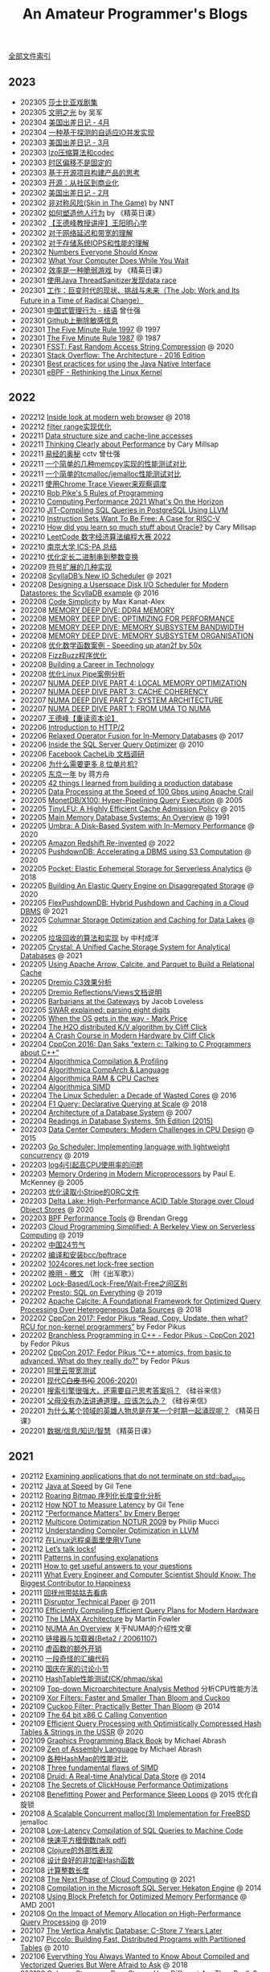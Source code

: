 #+title: An Amateur Programmer's Blogs
#+keywords: 海南省临高县电信局临时工

[[file:index.org][全部文件索引]]

** 2023
- 202305 [[file:tales-from-shakespeare.org][莎士比亚戏剧集]]
- 202305 [[file:enlightment-of-civilization.org][文明之光]] by 吴军
- 202304 [[file:usa-trip-2023-apr.org][美国出差日记 - 4月]]
- 202304 [[file:an-adaptive-io-tasks-implementation-based-on-speculation.org][一种基于探测的自适应IO并发实现]]
- 202303 [[file:usa-trip-2023-mar.org][美国出差日记 - 3月]]
- 202303 [[file:lzo-algorithm-and-codec.org][lzo压缩算法和codec]]
- 202303 [[file:timezone-offset-is-not-fixed.org][时区偏移不是固定的]]
- 202303 [[file:some-thoughts-on-open-source-product-market.org][基于开源项目构建产品的思考]]
- 202303 [[file:open-source-from-community-to-commercialization.org][开源：从社区到商业化]]
- 202302 [[file:usa-trip-2023-feb.org][美国出差日记 - 2月]]
- 202302 [[file:skin-in-the-game-book.org][非对称风险(Skin in The Game)]] by NNT
- 202302 [[file:how-to-build-behaviour.org][如何塑造他人行为]] by 《精英日课》
- 202302 [[file:wangdefeng-lecture-on-wangyangming-philosophy-of-mind.org][【王德峰教授讲座】王阳明心学]]
- 202302 [[file:about-network-latency-and-bandwidth.org][对于网络延迟和带宽的理解]]
- 202302 [[file:about-storage-system-iops-and-performance.org][对于存储系统IOPS和性能的理解]]
- 202302 [[file:numbers-everyone-should-know.org][Numbers Everyone Should Know]]
- 202302 [[file:what-your-computer-does-while-you-wait.org][What Your Computer Does While You Wait]]
- 202302 [[file:efficiency-is-a-fragile-game.org][效率是一种脆弱游戏]] by 《精英日课》
- 202301 [[file:use-java-thread-sanizitier-to-spot-data-race.org][使用Java ThreadSanitizer发现data race]]
- 202301 [[file:the-job-work-and-its-future-in-a-time-of-radical-change.org][工作：巨变时代的现状、挑战与未来（The Job: Work and Its Future in a Time of Radical Change）]]
- 202301 [[file:management-behaviour-in-chinese-way.org][中国式管理行为 - 结语]] 曾仕强
- 202301 [[file:prune-sensitive-data-from-github.org][Github上删除敏感信息]]
- 202301 [[file:the-five-minute-rule-1997.org][The Five Minute Rule 1997]] @ 1997
- 202301 [[file:the-five-minute-rule-1987.org][The Five Minute Rule 1987]] @ 1987
- 202301 [[file:fsst-fast-random-access-string-compression.org][FSST: Fast Random Access String Compression]] @ 2020
- 202301 [[file:stack-overflow-the-architecture-2016-edition.org][Stack Overflow: The Architecture - 2016 Edition]]
- 202301 [[file:best-practices-for-using-the-jni.org][Best practices for using the Java Native Interface]]
- 202301 [[file:ebpf-rethinking-the-linux-kernel.org][eBPF - Rethinking the Linux Kernel]]

** 2022
- 202212 [[file:inside-look-at-modern-web-browser.org][Inside look at modern web browser]] @ 2018
- 202212 [[file:filter-range-optimization.org][filter range实现优化]]
- 202211 [[file:data-structure-size-and-cache-line-accesses.org][Data structure size and cache-line accesses]]
- 202211 [[file:thinking-clearly-about-performance.org][Thinking Clearly about Performance]] by Cary Millsap
- 202211 [[file:wisdom-in-yijing.org][易经的奥秘]] cctv 曾仕强
- 202211 [[file:simple-memcpy-perf-comparison.org][一个简单的几种memcpy实现的性能测试对比]]
- 202211 [[file:simple-benchmark-on-jemalloc-and-tcmalloc.org][一个简单的tcmalloc/jemalloc性能测试对比]]
- 202211 [[file:use-chrome-trace-viewe-to-observe-schedule.org][使用Chrome Trace Viewer来观察调度]]
- 202210 [[file:rob-pike-5-rules-of-programming.org][Rob Pike's 5 Rules of Programming]]
- 202210 [[file:computing-performance-2021-whats-on-the-horizon.org][Computing Performance 2021 What's On the Horizon]]
- 202210 [[file:jit-compiling-sql-queries-in-pgsql-using-llvm.org][JIT-Compiling SQL Queries in PostgreSQL Using LLVM]]
- 202210 [[file:instruction-set-wants-to-be-free-riscv-case.org][Instruction Sets Want To Be Free: A Case for RISC-V]]
- 202210 [[file:how-did-you-learn-so-much-stuff.org][How did you learn so much stuff about Oracle?]] by Cary Millsap
- 202210 [[file:leetcode-hhrc-2022.org][LeetCode 数字经济算法编程大赛 2022]]
- 202210 [[file:nju-ics-pa.org][南京大学 ICS-PA 总结]]
- 202210 [[file:optimize-fixed-length-binary-to-integer.org][优化定长二进制串到整数变换]]
- 202209 [[file:how-to-sign-extend.org][符号扩展的几种实现]]
- 202208 [[file:scylladb-new-io-scheduler-2021.org][ScyllaDB’s New IO Scheduler]] @ 2021
- 202208 [[file:designing-userspace-diskio-scheduler-scylladb-example.org][Designing a Userspace Disk I/O Scheduler for Modern Datastores: the ScyllaDB example]] @ 2016
- 202208 [[file:code-simplicity.org][Code Simplicity]] by Max Kanat-Alex
- 202208 [[file:memory-deep-dive-ddr4.org][MEMORY DEEP DIVE: DDR4 MEMORY]]
- 202208 [[file:memory-deep-dive-performance.org][MEMORY DEEP DIVE: OPTIMIZING FOR PERFORMANCE]]
- 202208 [[file:memory-deep-dive-bandwidth.org][MEMORY DEEP DIVE: MEMORY SUBSYSTEM BANDWIDTH]]
- 202208 [[file:memory-deep-dive-subsystem.org][MEMORY DEEP DIVE: MEMORY SUBSYSTEM ORGANISATION]]
- 202208 [[file:optimize-math-function-case.org][优化数学函数案例 - Speeding up atan2f by 50x]]
- 202208 [[file:fizzbuzz-optimzied-program.org][FizzBuzz程序优化]]
- 202208 [[file:building-a-career-in-technology.org][Building a Career in Technology]]
- 202208 [[file:optimize-linux-pipe-case.org][优化Linux Pipe案例分析]]
- 202207 [[file:numa-deep-dive-part4-local-memory-optimization.org][NUMA DEEP DIVE PART 4: LOCAL MEMORY OPTIMIZATION]]
- 202207 [[file:numa-deep-dive-part3-cache-coherency.org][NUMA DEEP DIVE PART 3: CACHE COHERENCY]]
- 202207 [[file:numa-deep-dive-part2-system-architecture.org][NUMA DEEP DIVE PART 2: SYSTEM ARCHITECTURE]]
- 202207 [[file:numa-deep-dive-part1-from-uma-to-numa.org][NUMA DEEP DIVE PART 1: FROM UMA TO NUMA]]
- 202207 [[file:wangdefeng-course-das-kapital.org][王德峰【重读资本论】]]
- 202206 [[file:introduction-to-http2.org][Introduction to HTTP/2]]
- 202206 [[file:relaxed-operator-fusion-for-in-memory-databases.org][Relaxed Operator Fusion for In-Memory Databases]] @ 2017
- 202206 [[file:inside-the-sql-server-query-optimizer.org][Inside the SQL Server Query Optimizer]] @ 2010
- 202206 [[file:facebook-cachelib-document-overview.org][Facebook CacheLib 文档调研]]
- 202206 [[file:what-more-8-bit-microcontrollers.org][为什么需要更多 8 位单片机?]]
- 202205 [[file:a-year-in-tokyo.org][东京一年]] by 蒋方舟
- 202205 [[file:42-things-I-learned-from-building-a-production-database.org][42 things I learned from building a production database]]
- 202205 [[file:data-processing-at-the-speed-of-100gbps-using-apache-crail.org][Data Processing at the Speed of 100 Gbps using Apache Crail]]
- 202205 [[file:monetdb-x100-hyper-pipelining-query-execution.org][MonetDB/X100: Hyper-Pipelining Query Execution]] @ 2005
- 202205 [[file:tinylfu-highly-efficient-cache-admission-policy.org][TinyLFU: A Highly Efficient Cache Admission Policy]] @ 2015
- 202205 [[file:main-memory-database-systems-an-overview.org][Main Memory Database Systems: An Overview]] @ 1991
- 202205 [[file:umbra-disk-based-system-with-in-memory-performance.org][Umbra: A Disk-Based System with In-Memory Performance]] @ 2020
- 202205 [[file:amazon-redshift-reinvented-paper.org][Amazon Redshift Re-invented]] @ 2022
- 202205 [[file:pushdowndb-accelerating-dbms-using-s3-computation.org][PushdownDB: Accelerating a DBMS using S3 Computation]] @ 2020
- 202205 [[file:pocket-elastic-ephemeral-storage-for-serverless-analytics.org][Pocket: Elastic Ephemeral Storage for Serverless Analytics]] @ 2018
- 202205 [[file:building-an-elastic-query-engine-on-disaggregated-storage.org][Building An Elastic Query Engine on Disaggregated Storage]] @ 2020
- 202205 [[file:flexpushdowndb-hybrid-pushdown-and-caching-in-cloud-dbms.org][FlexPushdownDB: Hybrid Pushdown and Caching in a Cloud DBMS]] @ 2021
- 202205 [[file:columnar-storage-optimization-and-caching-for-data-lakes.org][Columnar Storage Optimization and Caching for Data Lakes]] @ 2022
- 202205 [[file:garbage-collect-algorithm-and-implementation-book.org][垃圾回收的算法和实现]] by 中村成洋
- 202205 [[file:crystal-unified-cache-storage-system-for-analytical-databases.org][Crystal: A Unified Cache Storage System for Analytical Databases]] @ 2021
- 202205 [[file:using-apache-arrow-caltice-parquet-to-build-relational-cache.org][Using Apache Arrow, Calcite, and Parquet to Build a Relational Cache]]
- 202205 [[file:dremio-c3-effect.org][Dremio C3效果分析]]
- 202205 [[file:dremio-reflections-docs-summary.org][Dremio Reflections/Views文档说明]]
- 202205 [[file:barbarians-at-gateways.org][Barbarians at the Gateways]] by Jacob Loveless
- 202205 [[file:swar-explained-parsing-eight-digits.org][SWAR explained: parsing eight digits]]
- 202205 [[file:when-the-os-gets-in-the-way.org][When the OS gets in the way - Mark Price]]
- 202204 [[file:the-h2o-distributed-kv-algorithm.org][The H2O distributed K/V algorithm by Cliff Click]]
- 202204 [[file:crash-course-in-modern-hardware.org][A Crash Course in Modern Hardware by Cliff Click]]
- 202204 [[file:talking-to-c-programmers-about-cpp-dan-saks.org][CppCon 2016: Dan Saks “extern c: Talking to C Programmers about C++”]]
- 202204 [[file:algorithmica-compilation-profiling.org][Algorithmica Compilation & Profiling]]
- 202204 [[file:algorithmica-comp-arch-and-language.org][Algorithmica CompArch & Language]]
- 202204 [[file:algorithmica-ram-cpu-caches.org][Algorithmica RAM & CPU Caches]]
- 202204 [[file:algorithmica-simd.org][Algorithmica SIMD]]
- 202204 [[file:the-linux-scheduler-decade-of-wasted-cores.org][The Linux Scheduler: a Decade of Wasted Cores]] @ 2016
- 202204 [[file:f1-query-declarative-quqey-at-scale.org][F1 Query: Declarative Querying at Scale]] @ 2018
- 202204 [[file:arch-of-dbms.org][Architecture of a Database System]] @ 2007
- 202204 [[file:readings-dbms-fifth-edition.org][Readings in Database Systems, 5th Edition (2015)]]
- 202203 [[file:data-center-computers-modern-challenges-in-cpu-design.org][Data Center Computers: Modern Challenges in CPU Design]] @ 2015
- 202203 [[file:go-scheduler-talk-dmitry-vyukov.org][Go Scheduler: Implementing language with lightweight concurrency]] @ 2019
- 202203 [[file:high-cpu-utilization-by-log4j.org][log4j引起高CPU使用率的问题]]
- 202203 [[file:memory-ordering-in-modern-microprocessors.org][Memory Ordering in Modern Microprocessors]] by Paul E. McKenney @ 2005
- 202203 [[file:optimize-reading-small-stripe-orc-file.org][优化读取小Stripe的ORC文件]]
- 202203 [[file:delta-lake-paper.org][Delta Lake: High-Performance ACID Table Storage over Cloud Object Stores]] @ 2020
- 202203 [[file:bpf-performance-tools.org][BPF Performance Tools]] @ Brendan Gregg
- 202203 [[file:ucb-cloud-programming-simplified.org][Cloud Programming Simplified: A Berkeley View on Serverless Computing]] @ 2019
- 202202 [[file:chn-24-season-times.org][中国24节气]]
- 202202 [[file:install-compiled-bcc-bpftrace.org][编译和安装bcc/bpftrace]]
- 202202 [[file:1024-cores-lock-free-section.org][1024cores.net lock-free section]]
- 202202 [[file:wanming-war-declaration.org][晚明 - 檄文]] （附《出军歌》）
- 202202 [[file:diff-lock-free-and-wait-free.org][Lock-Based/Lock-Free/Wait-Free之间区别]]
- 202202 [[file:presto-sql-on-everything.org][Presto: SQL on Everything]] @ 2019
- 202202 [[file:apache-calcite-paper.org][Apache Calcite: A Foundational Framework for Optimized Query Processing Over Heterogeneous Data Sources]] @ 2018
- 202202 [[file:rcu-for-non-kernel-programmers.org][CppCon 2017: Fedor Pikus “Read, Copy, Update, then what? RCU for non-kernel programmers”]] by Fedor Pikus
- 202202 [[file:branchless-programming-in-cpp.org][Branchless Programming in C++ - Fedor Pikus - CppCon 2021]] by Fedor Pikus
- 202202 [[file:cpp-atomics-basic-to-advanced.org][CppCon 2017: Fedor Pikus “C++ atomics, from basic to advanced. What do they really do?”]] by Fedor Pikus
- 202201 [[file:test-aliyun-network-capacity.org][阿里云带宽测试]]
- 202201 [[file:thriving-in-crowded-and-changing-world-cpp.org][现代C++白皮书(C++ 2006-2020)]]
- 202201 [[file:do-we-need-to-think-while-we-have-powerful-search-engine.org][搜索引擎很强大，还需要自己思考答案吗？]] 《硅谷来信》
- 202201 [[file:what-we-gonna-do-when-parents-are-unreasoanble.org][父母没有办法讲通道理，应该怎么办？]] 《硅谷来信》
- 202201 [[file:why-heros-emerge-at-same-period.org][为什么某个领域的英雄人物总是在某一个时期一起涌现呢？]] 《精英日课》
- 202201 [[file:data-info-knowledge-and-wisdom.org][数据/信息/知识/智慧]] 《精英日课》

** 2021
- 202112 [[file:apps-survive-on-bad-alloc.org][Examining applications that do not terminate on std::bad_alloc]]
- 202112 [[file:java-at-speed.org][Java at Speed]] by Gil Tene
- 202112 [[file:roaring-bitmap-ser-size-unstable.org][Roaring Bitmap 序列化长度变化分析]]
- 202112 [[file:how-not-to-measure-latency.org][How NOT to Measure Latency]] by Gil Tene
- 202112 [[file:performance-matters.org]["Performance Matters" by Emery Berger]]
- 202112 [[file:multicore-opt-notur-2009.org][Multicore Optimization NOTUR 2009]] by Philip Mucci
- 202112 [[file:understanding-compiler-optimization-in-llvm.org][Understanding Compiler Optimization in LLVM]]
- 202112 [[file:run-vtune-in-linux-remote-desktop.org][在Linux远程桌面里使用VTune]]
- 202112 [[file:lets-talk-locks.org][Let’s talk locks!]]
- 202111 [[file:patterns-in-confusing-explanations.org][Patterns in confusing explanations]]
- 202111 [[file:how-to-get-useful-answers-to-your-questions.org][How to get useful answers to your questions]]
- 202111 [[file:what-every-eng-should-know-biggest-contributor-to-happiness.org][What Every Engineer and Computer Scientist Should Know: The Biggest Contributor to Happiness]]
- 202111 [[file:back-fuzhou-take-care-aunt.org][回抚州带姑姑去看病]]
- 202111 [[file:disruptor-tech-paper.org][Disruptor Technical Paper]] @ 2011
- 202110 [[file:efficiently-compiling-efficient-query-plans-for-modern-hardware.org][Efficiently Compiling Efficient Query Plans for Modern Hardware]]
- 202110 [[file:lmax-arch-martin-fowler.org][The LMAX Architecture]] by Martin Fowler
- 202110 [[file:numa-an-overview.org][NUMA An Overview]] 关于NUMA的介绍性文章
- 202110 [[file:linker-and-loader.org][链接器与加载器(Beta2 / 20061107)]]
- 202110 [[file:rethink-virtual-function-call-cost.org][虚函数的额外开销]]
- 202110 [[file:mysterious-memcpy-assembly-code.org][一段奇怪的汇编代码]]
- 202110 [[file:lessons-learned-in-national-days-2021.org][国庆在家的讨论小节]]
- 202110 [[file:hashtable-perf-comparison.org][HashTable性能测试(CK/phmap/ska)]]
- 202109 [[file:top-down-microarch-analysis-method.org][Top-down Microarchitecture Analysis Method]] 分析CPU性能方法
- 202109 [[file:xor-filters-paper.org][Xor Filters: Faster and Smaller Than Bloom and Cuckoo]]
- 202109 [[file:cuckoo-filter-paper.org][Cuckoo Filter: Practically Better Than Bloom]] @ 2014
- 202109 [[file:ccc-x86-64.org][The 64 bit x86 C Calling Convention]]
- 202109 [[file:query-processing-opt-compressed-ht-and-ussr.org][Efficient Query Processing with Optimistically Compressed Hash Tables & Strings in the USSR]] @ 2020
- 202109 [[file:graphics-programming-black-book.org][Graphics Programming Black Book]] by Michael Abrash
- 202109 [[file:zen-of-assembly-language.org][Zen of Assembly Language]] by Michael Abrash
- 202109 [[file:hashmap-perf-comparison.org][各种HashMap的性能对比]]
- 202108 [[file:three-fundamental-flaws-of-simd.org][Three fundamental flaws of SIMD]]
- 202108 [[file:druid-a-real-time-analytical-data-store.org][Druid: A Real-time Analytical Data Store]] @ 2014
- 202108 [[file:the-secrets-of-ck-perf-opt.org][The Secrets of ClickHouse Performance Optimizations]]
- 202108 [[file:benefitting-pow-and-performance-sleep-loops.org][Benefitting Power and Performance Sleep Loops]] @ 2015 优化自旋锁
- 202108 [[file:jemalloc-paper.org][A Scalable Concurrent malloc(3) Implementation for FreeBSD]] jemalloc
- 202108 [[file:low-latency-compilation-of-sql-queries-to-machine-code.org][Low-Latency Compilation of SQL Queries to Machine Code]]
- 202108 [[../images/fast-sqrt-inv.pdf][快速平方根倒数(talk pdf)]]
- 202108 [[file:look-clojure-from-outsider.org][Clojure的外部性表现]]
- 202108 [[file:design-a-good-non-crypt-hash-func.org][设计良好的非加密Hash函数]]
- 202108 [[file:compute-number-of-digits-of-an-integer.org][计算整数长度]]
- 202108 [[file:the-next-phase-of-cloud-computing.org][The Next Phase of Cloud Computing]] @ 2021
- 202108 [[file:compilation-in-sqlserver-hekaton-engine.org][Compilation in the Microsoft SQL Server Hekaton Engine]] @ 2014
- 202108 [[file:using-block-prefetch-for-optimized-memory-performance.org][Using Block Prefetch for Optimized Memory Performance]] @ AMD 2001
- 202108 [[file:memory-allocation-impact-on-high-perf-query-processing.org][On the Impact of Memory Allocation on High-Performance Query Processing]] @ 2019
- 202107 [[file:the-vertica-analytic-database.org][The Vertica Analytic Database: C-Store 7 Years Later]]
- 202107 [[file:piccolo-builing-fast-distributed-programs-with-partitioned-tables.org][Piccolo: Building Fast, Distributed Programs with Partitioned Tables]] @ 2010
- 202106 [[file:compiled-and-vectorized-query-comparison.org][Everything You Always Wanted to Know About Compiled and Vectorized Queries But Were Afraid to Ask]] @ 2018
- 202106 [[file:column-stores-vs-row-stores-how-different.org][Column-Stores vs. Row-Stores: How Different Are They Really?]] 2008
- 202106 [[file:integrating-compression-and-execution-in-cstore.org][Integrating Compression and Execution in Column-Oriented Database Systems]] @ 2006
- 202106 [[file:cstore-paper.org][C-Store: A Column-oriented DBMS]] @ 2005
- 202106 [[file:counting-number-of-matching-chars-in-ascii-strings.org][两个ascii字符串中相同字符数量]]
- 202106 [[file:voltnisky-string-search.org][Voltnisky字符串搜索算法]]
- 202106 [[file:cache-hash-space-efficient-bloom-filters.org][Cache-, Hash- and Space-Efficient Bloom Filters]]
- 202106 [[file:notes-on-programming.org][Notes on Programming]] by Alexander Stepanov
- 202106 [[file:cmudb-logging-and-crash-recovery.org][CMU DB: Database Logging & Crash Recovery]]
- 202106 [[file:efficient-bit-unpacking.org][有效地进行bit-unpacking]]
- 202106 [[file:selection-and-scenario-of-compression-algorithm.org][关于压缩算法的选择和使用场景]]
- 202106 [[file:vocalno-extensible-parallel-query-system.org][Volcano - An Extensible and Parallel Query Evaluation System]] @ 1994
- 202106 [[file:google-borg-paper.org][Large-scale cluster management at Google with Borg]] (revisited) @ 2015
- 202105 [[file:albis-high-perf-file-format-for-big-data-sys.org][Albis: High-Performance File Format for Big Data Systems]] @ 2018
- 202105 [[file:cmudb-mvcc.org][CMU DB Multi-Version Concurrency Control]]
- 202105 [[file:better-bitmap-perf-with-roaring-bitmaps.org][Better bitmap performance with Roaring bitmaps]] @ 2014
- 202105 [[file:cmudb-concurrency-control-theory.org][CMU DB: Concurrency Control Theory]]
- 202105 [[file:orca-a-modular-query-optimizer.org][Orca: A Modular Query Optimizer Architecture for Big Data]] @ 2014
- 202105 [[file:automated-locality-opt-based-on-reuse-dist-of-string-ops.org][Automated Locality Optimization Based on the Reuse Distance of String Operations]] @ 2011
- 202105 [[file:push-vs-pull-based-loop-fusion-in-query-engines.org][Push vs. Pull-Based Loop Fusion in Query Engines]] @ 2016
- 202105 [[file:watch-memory-ordering-effect.org][观察Memory Ordering效果]]
- 202104 [[file:morsel-driven-parallelism-framework.org][Morsel-Driven Parallelism: A NUMA-Aware Query Evaluation Framework for the Many-Core Age]] @ 2014
- 202104 [[file:fast-memcmp-and-memcpy-simd.org][fast memcpy/memcmp中的SIMD]]
- 202104 [[file:cmudb-sort-agg-join.org][CMUDB: Sort + Agg + Join]]
- 202104 [[file:convert-array-int64-to-int8.org][int64数组转为int8数组的矢量化方式]]
- 202104 [[file:cmudb-index-concurrency-control.org][CMU DB: Index Concurrency Control]]
- 202104 [[file:cmudb-tree-indexes.org][CMU DB: Tree Indexes]]
- 202104 [[file:cmudb-hash-index.org][CMU DB: Hash Index]]
- 202104 [[file:firstday-ddb.org][DDB入职当天]]
- 202104 [[file:c-switch-table-in-asm.org][C语言switch表格跳转的汇编实现]]
- 202104 [[file:gcc-10-optimzation-bug-on-type-based-aliasing.org][GCC-10.3.0优化器在处理类型强转时的bug]]
- 202104 [[file:fast-inverse-sqrt-quake.org][快速平方根倒数(Fast Inverse Square Root)]]
- 202104 [[file:cmudb-buffer-pools.org][CMU DB: Buffer Pools]]
- 202103 [[file:cmudb-query-planning.org][CMU DB: Query Planning]]
- 202103 [[file:cmudb-database-storage.org][CMU DB: Database Storage]]
- 202103 [[file:cmudb-query-processing.org][CMU DB: Query Processing]]
- 202103 [[file:scaling-memcache-at-facebook.org][Scaling Memcache at Facebook]] by Facebook @ 2013
- 202103 [[file:spark-rdd-paper.org][Resilient Distributed Datasets: A Fault-Tolerant Abstraction for In-Memory Cluster Computing]] @ 2012
- 202103 [[file:bitcoin.org][Bitcoin: A Peer-to-Peer Electronic Cash System]] 比特币论文
- 202103 [[file:spark-sql-paper.org][Spark SQL: Relational Data Processing in Spark]] by Databricks @ 2015
- 202103 [[file:impala-paper.org][Impala: A Modern, Open-Source SQL Engine for Hadoop]] @ 2015
- 202103 [[file:dremel.org][Dremel: Interactive Analysis of Web-Scale Datasets]] @ 2010
- 202103 [[file:performance-at-top-after-moore-law.org][There’s plenty of room at the Top: What will drive computer performance after Moore’s law?]] @ 2020
- 202103 [[file:how-to-learn-in-systematic-way.org][《不可能的技艺》4：超人怎样学]] by 《精英日课》 万维钢
- 202103 [[file:youtube-procella.org][Procella: Unifying serving and analytical data at YouTube]] by Google @ 2019
- 202103 [[file:apache-kudu-paper.org][Kudu: Storage for Fast Analytics on Fast Data]] @ 2015
- 202103 [[file:google-mesa.org][Mesa: Geo-Replicated, Near Real-Time, Scalable Data Warehousing]] by Google @ 2014
- 202102 [[file:why-we-think-when-we-have-search-engine.org][搜索引擎很强大，还需要自己思考答案吗？]] by 吴军《硅谷来信》
- 202102 [[file:the-almanack-of-naval-ravikant.org][The Almanack of Naval Ravikant]]
- 202102 [[file:the-simplest-things-in-investment.org][投资中最简单的事]] by 邱国鹭
- 202102 [[file:perf-analysis-and-tuning-on-modern-cpus.org][Performance Analysis and Tuning on Modern CPUs]]
- 202102 [[file:doris-hash-index.org][Doris Hash Index 分析]]
- 202102 [[file:sold-my-soul-for-a-student-load.org][出卖了我的灵魂，换得了学生贷款]]
- 202102 [[file:few-simd-code-snippets.org][SIMD代码片段分析]]
- 202101 [[file:beautiful-code.org][代码之美(Beautiful Code)]] by Grey Wilson
- 202101 [[file:few-blogs-of-elite-course.org][近期《精英日课》的几篇文章]] 关于苦，上瘾，代孕
- 202101 [[file:popcount-functions.org][几个PopCount的实现]]
- 202101 [[file:optimizing-software-in-cpp.org][Optimizing software in C++]] by Agner Fog
- 202101 [[file:matrix-transpose-cache-analysis.org][矩阵转置的cache分析]]
- 202101 [[file:dont-stay-for-too-long.org][不要在一点停留太久（关于交流，优化和挑战）]]
- 202101 [[file:one-hundred-years-of-solitude.org][百年孤独(Cien años de soledad)]] 加西亚马尔克斯 / 范晔
- 202101 [[file:certificate-transparency.org][Certificate Transparency]] 证书透明
- 202101 [[file:spanner.org][Spanner: Google's Globally-Distributed Database]] @ 2012
- 202101 [[file:cops-causal-consistency.org][Don’t Settle for Eventual: Scalable Causal Consistency for Wide-Area Storage with COPS]] @ 2011
- 202101 [[file:incorrect-self-eval.org][错误的自我评价]]
- 202101 [[file:short-termer-and-long-termer.org][短期主义者和长期主义者]] 万维刚《精英日课》
- 202101 [[file:a-man-for-all-markets.org][战胜一切市场的人(A Man for All Markest)]] 爱德华夏普自传
- 202101 [[file:from-running-to-life.org][从跑步想到生活]]
- 202101 [[file:firstday-at-china-microsoft.org][微软中国入职当天]]
- 202101 [[file:why-no-good-news.org][为什么新闻没有好消息？]] 《精英日课》
- 202101 [[file:what-is-addict-want-or-like.org][“想要”还是“喜欢”：什么是上瘾]] 《精英日课》
- 202101 [[file:just-pain-is-useless.org][“苦”没有价值]] 《精英日课》
- 202101 [[file:morality-of-surrogacy-and-what-we-concern.org][代孕的伦理：我们担心的到底是什么？]] 《精英日课》

** 2020
- 202012 [[file:leaving-from-china-amazon.org][从国内亚马逊离职]]
- 202012 [[file:msr-farm.org][MSR FaRM: distributed transactions with consistency, availability, and performance]] @ 2015
- 202012 [[file:amazon-aurora-paper.org][Amazon Aurora: Design Considerations for High Throughput Cloud-Native Relational Databases]] @ 2017
- 202012 [[file:writing-a-simple-os-from-scratch.org][Writing a simple os from scratch]] 看了个大概没有上手
- 202012 [[file:hit-refresh.org][刷新(Hit Refresh)]]
- 202012 [[file:only-the-paranoid-survive.org][只有偏执狂才能生存]] 如何利用战略转折点(Crisis Points)
- 202012 [[file:rms-autobiography-free-as-in-freedom.org][若为自由故(Free as in Freedom)]] RMS自传
- 202012 [[file:claude-shannon-autobiography-a-mind-at-play.org][香农传(A Mind at Play)]]
- 202012 [[file:what-we-talk-about-when-we-talk-about-running.org][当我谈跑步时我谈些什么]] by 村上春树
- 202012 [[file:basic-economics.org][经济学的思维方式(Basic Economics : A Common Sense Guide to the Economy)]] by 托马斯索维尔
- 202012 [[file:the-passionate-programmer.org][我编程，我快乐(The Passionate Programmer)]] by Chad Fowler
- 202012 [[file:programmer-self-cultivation.org][程序员的自我修养]] by 陈逸鹤
- 202011 [[file:consultant-and-best-practice.org][咨询行业和Best Practice]]
- 202011 [[file:love-money-and-parenting.org][爱，金钱和孩子（Love, Money, and Parenting）]]
- 202011 [[file:forces-of-habit.org][上瘾五百年(Forces of Habit)]] by 戴维·考特莱特
- 202011 [[file:a-mathematician-plays-the-stock-market.org][数学家妙谈股市(A Mathematician Plays the Stock Market)]] by John Allen Paulos
- 202010 [[file:sre-how-google-runs-production-systems.org][SRE Google运维解密(SRE: How Google Runs Production Systems)]]
- 202010 [[file:thinking-strategically.org][策略思维(Thinking Strategically)]] by 迪克西特，奈尔伯夫
- 202010 [[file:systems-performance-enterprise-and-the-cloud.org][系统性能：企业与云计算(Systems Performance: Enterprise and the Cloud)]]
- 202010 [[file:snowflake-paper.org][The Snowflake Elastic Data Warehouse]] @ 2016
- 202010 [[file:frangipani.org][Frangipani: A Scalable Distributed File System]] @ 1997
- 202010 [[file:lz-vs-sz.org][Linearizability versus Serializability]]
- 202009 [[file:object-storage-on-craq.org][Object Storage on CRAQ]] @ 2009
- 202009 [[file:reinventing-virtualization-with-aws-nitro.org][Reinventing virtualization with the AWS Nitro System]] 用Nirto系统来改进EC2虚拟化
- 202009 [[file:gfs.org][The Google File System]] @ 2003
- 202009 [[file:mapreduce.org][MapReduce: Simplified Data Processing on Large Clusters]] @ 2004j
- 202009 [[file:zookeeper.org][ZooKeeper: Wait-free coordination for Internet-scale systems]] @ 2010
- 202009 [[file:raft.org][Raft(A consensus algorithm)]]
- 202009 [[file:words-on-linearizability.org][一小段关于linearizability的解释]] from MIT 6.824
- 202008 [[file:the-design-of-a-practical-system-for-ft-vm.org][The Design of a Practical System for Fault-Tolerant Virtual Machines]] @ 2010 支持容错的虚拟机(VMWare)
- 202007 [[file:40-tips-that-will-change-your-coding-skills-forever.org][40 Tips that will change your coding skills forever]]
- 202006 [[file:zen-and-the-arts-of-motorcycle-maintenance.org][禅与摩托车维修艺术(Zen and the Arts of Motorcycle Maintenance)]] by Robert Pirsig
- 202006 [[file:the-healthy-programmer.org][程序员健康指南(The Healthy Programmer)]] by Joe Kutner
- 202006 [[file:the-mythical-man-month.org][人月神话(The Mythical Man-Month)]] by Fred Brooks
- 202006 [[file:plai-notes.org][PLAI笔记]] Programming Langauge Application and Interpretation
- 202006 [[file:design-patterns-head-first.org][设计模式Head First]]
- 202006 [[file:spring-in-action-v3.org][Spring实战第三版]]
- 202006 [[file:bipartite-maximum-matching.org][二分图最大匹配算法]] aka. 匈牙利算法
- 202006 [[file:euler-and-fermat-little-theorem.org][欧拉定理和费马小定理]]
- 202005 [[file:sv-wangchuan-investguru-v1.org][硅谷王川电子书第一卷]] by 硅谷王川
- 202004 [[file:brainfuck-jit-compiler.org][Braifuck的JIT编译器]]
- 202004 [[file:area-of-triangle.org][计算三角形面积]] 经典算法
- 202003 [[file:klotski-or-sliding-puzzle-revised.org][华容道/滑块问题算法改进]] 使用A*算法 经典算法
- 202003 [[file:put-tree-in-array.org][把树装进数组里面]] 数据结构
- 202003 [[file:boyer-moore-majority-vote-algorithm.org][Boyer–Moore majority vote algorithm]] 如何选择序列中majority的元素
- 202003 [[file:geekbang-arch-design.org][极客时间|架构设计 文章目录]]
- 202003 [[file:micro-mu-project-overview.org][micro.mu 项目解析]]
- 202002 [[file:rolling-hash-in-two-ways.org][rolling hashsh的两种实现]]
- 202002 [[file:extended-gcd.org][使用扩展欧几里得算法求解整数二元一次不定方程]] 经典算法
- 202002 [[file:some-thoughts-from-eval-and-apply.org][来自eval/apply的启发]]
- 202002 [[file:balance-of-solving-problem-and-learn-knowledge.org][解决问题和学习底层知识的平衡]]
- 202001 [[file:a-guide-to-making-your-science-matter.org][A Guide to Making Your Science Matter]]
- 202001 [[file:a-better-way-to-learn-math.org][一种更好的学习数学的方式]]
- 202001 [[file:regexp-in-python.org][正则表达式的Python实现]]
- 202001 [[file:poisson-and-exp-distribution.org][泊松分布和指数分布的关系]]
- 202001 [[file:lzw-algorithm-in-python.org][LZW算法的Python实现]]
- 202001 [[file:randomness-of-random-number.org][随机数的随机性]] 问题来自 [[https://blog.codingnow.com/2007/11/random.html][云风的 BLOG: 随机数有多随机？]]
- 202001 [[file:derangement-problem.org][错排问题(derangement)]] 问题来自 [[https://blog.codingnow.com/2008/05/probability_e.html][云风的 BLOG: 会抽到自己的那张吗？]]
- 202001 [[file:serialization-and-design-tradeoff.org][序列化和设计权衡]] 摘自 [[http://zguide.zeromq.org/page:all][ZeroMQ Guide]]
- 202001 [[file:throttle-in-python.org][Throttle的Python实现]] (aka. rate-limiter)
- 202001 [[file:lottery-and-exp-dist.org][10 连抽保底的概率模型]] 问题来自 [[https://blog.codingnow.com/2017/01/exponential_distribution.html][云风的 BLOG: 10 连抽保底的概率模型]]
- 202001 [[file:break-it-and-absorb-everything-to-learn.org][各个击破，取众家之精华]]

** 2019
- 201912 [[file:xor-doubly-linked-list.org][XOR双向链表]]
- 201912 [[file:health-comes-first.org][健康还是第一位的（记二宝的满月住院）]]
- 201912 [[file:memory-allocation-buddy-system.org][内存分配之伙伴系统]]
- 201912 [[file:have-a-baby2.org][宝宝出生了2]]
- 201911 [[file:performance-degradation-by-denormal-floating-point.org][非规格浮点数带来的性能下降]] and [[https://www.toutiao.com/a6763437360362291723][一个有趣的实验，用0.1f替换0，性能提升7倍]]
- 201911 [[file:socket-port-range-and-conn-limit.org][socket的端口范围和链接数量限制]]
- 201911 [[file:math-mul-div-sqrt-impl.org][乘法，除法，开方的简单实现]]
- 201911 [[file:the-good-side-of-java-lang.org][Java语言设计好的一面]]
- 201910 [[file:did-you-ever-try-your-best.org][你尽力了吗？]]
- 201909 [[file:little-prolog-code.org][一些Prolog代码]]
- 201909 [[file:true-quality-of-software.org][软件的真实质量]] by Joel Spolsky
- 201909 [[file:how-to-build-good-software.org][How To Build Good Software]] by [[https://www.linkedin.com/in/hongyi-li-16183230/][Li HongYi]] 李鸿毅，李显龙的儿子
- 201909 [[file:career-path-myth.org][Career Path(职业规划的迷思)]] by nullgate
- 201908 [[file:gunicorn-spawn-worker-exception.org][gunicorn spawn worker exception]]
- 201908 [[file:as-a-software-engineer-why-did-you-receive-a-promotion.org][As a software engineer, why did you receive a promotion?]]
- 201907 [[file:lua-applicaiton-programming.org][Lua Application Programming]]
- 201907 [[file:mcts-shortest-version.org][MCTS精简版代码]]
- 201907 [[file:a-star-to-find-shortest-path.org][A*算法寻求最短路]] 经典算法
- 201907 [[file:generate-maze.org][生成迷宫图]]
- 201907 [[file:alpha-beta-pruning.org][alpha-beta剪枝技术]] 经典算法
- 201907 [[file:simple-treap.org][简单的treap]] 数据结构
- 201907 [[file:splay-tree-visualization.org][伸展树(splay tree)的可视化]] 数据结构
- 201907 [[file:topsort-and-scc.org][拓扑排序和强连通分量]] 经典算法
- 201907 [[file:graph-edge-type-and-articulation-node.org][图的各种边和割点计算]] 经典算法
- 201907 [[file:redis-skip-list-impl.org][Redis跳表(skip list)实现]] 数据结构
- 201907 [[file:ford-fulkerson-network-flow-problem.org][利用Ford-Fulkerson算法求解网络流问题]] 经典算法
- 201907 [[file:ten-years-of-erlang.org][Ten Years of Erlang]]
- 201907 [[file:things-you-should-never-do-part1.org][Things You Should Never Do, Part I]] by Joel Spolsky
- 201907 [[file:iphone-charles-http-proxy-issue.org][iPhone + Charles(on Mac)的HTTP代理问题]]
- 201907 [[file:why-lisp-failed.org][Why Lisp Failed]]
- 201907 [[file:google-secret-and-linear-algebra.org][Google's Secret and Linear Algebra]]
- 201907 [[file:the-law-of-leaky-abstractions.org][The Law of Leaky Abstractions]] 抽象泄露法则 by Joel Spolsky
- 201906 [[file:stats-for-hackers.org][Statistics for Hackers]]
- 201906 [[file:church-counter.org][Church Counter(邱奇计数)]]
- 201906 [[file:binghe-blogs-notes.org][田春（冰河）日记节选]]
- 201906 [[file:alleged-rc4.org][Alleged RC4]]
- 201906 [[file:a-page-about-call-cc.org][A page about call/cc]]
- 201906 [[file:showing-up-for-life.org][盖茨是这样培养的]]
- 201905 [[file:bayesian-methods-for-hackers.org][Bayesian Methods for Hackers]]
- 201905 [[file:python-thread-safe-complaint.org][Python线程安全的抱怨]]
- 201905 [[file:12-classic-mistakes.org][12个软件工程经典错误]]
- 201905 [[file:javascript-prototype-chain-tests.org][JavaScript原型链测试代码]]
- 201905 [[file:javascript-the-good-parts.org][JavaScript语言精粹]]
- 201905 [[file:joe-duffy-software-leadership-series.org][Joe Duffy's Software Leadership Series]]
- 201905 [[file:keynes-vs-hayek.org][凯恩斯大战哈耶克]]
- 201905 [[file:codehaus-manifesto.org][Codehaus宣言]]
- 201905 [[file:logrotate-conf-for-nginx.org][nginx正确的logrotate配置]]
- 201904 [[file:poission-distribution-in-bitcoin-mining.org][比特币挖矿的泊松分布问题(指数分布)]]
- 201904 [[file:image-decompression-bomb.org][图片解压缩炸弹问题(image decompression bomb)]]
- 201904 [[file:polyglot-persistence.org][Polyplot Persistence]] 混合使用各种存储系统
- 201903 [[file:lessons-learned-from-fighting-against-haze.org][我当时认为治霾这事很简单，结果走一走发现不对劲，然后恍然大悟 | 陶光远 一席第###位讲者]]
- 201903 [[file:strangler-application.org][StranglerApplication]] 扼杀者应用（如何有效安全地替换掉老的应用）
- 201903 [[file:instagram-under-the-hood.org][Instagram Under the Hood]]
- 201903 [[file:running-sentry-on-ec2.org][在AWS EC2上启动Sentry]]
- 201902 [[file:tour-of-forbidden-city-on-festival-day.org][春节逛圈故宫]]
- 201902 [[file:lucky-to-have-someone-to-share.org][能找到一个人分享是多么难得的事情]]
- 201901 [[file:instagram-engineering-3-rules-to-a-scalable-cloud-application-architecture.org][Instagram Engineering’s 3 rules to a scalable cloud application architecture]]
- 201901 [[file:geekbang-tech-and-business-cases.org][极客时间|技术与商业案例解读 文章目录]]
- 201901 [[file:geekbang-ai-internal-reference.org][极客时间|AI技术内参 文章目录]]

** 2018
- 201812 [[file:definition-of-meta-physics.org][形而上下的定义]]
- 201812 [[file:geekbang-recommender-system.org][极客时间|推荐系统36式 文章目录]]
- 201812 [[file:geekbang-tech-management-class.org][极客时间|朱赟的技术管理课 文章目录]]
- 201812 [[file:nginx-log-parser-opt.org][nginx日志解析器优化]]
- 201812 [[file:geekbang-tech-management-practice.org][极客时间|技术管理实战36讲 文章目录]]
- 201812 [[file:geekbang-mysql-practice.org][极客时间|MySQL实战45讲 文章目录]]
- 201811 [[file:why-i-quit-google-to-work-for-myself.org][Why I Quit Google to Work for Myself]]
- 201811 [[file:whats-the-largest-amount-of-bad-code-you-have-ever-seen-work.org][{Ask HN}What's the largest amount of bad code you have ever seen work?]]
- 201811 [[file:interview-with-gmail-creator-and-y-combinator-partner-paul-buchheit.org][Interview with Gmail Creator Paul Buchheit]]
- 201811 [[file:the-economics-of-getting-hired-as-a-data-scientist.org][The economics of getting hired as a data scientist]]
- 201811 [[file:keras-author-on-software-engineering.org][Keras之父写给年轻程序员的33条忠告]]
- 201810 [[file:writing-system-software-code-comments.org][Writing system software: code comments]]
- 201810 [[file:github-flow.org][GitHub Flow]]
- 201810 [[file:fallacies-of-distributed-computing-explained.org][Fallacies of Distributed Computing Explained]]
- 201810 [[file:whats-a-senior-engineers-job.org][What's a senior engineer's job?]]
- 201810 [[file:geekbang-coolshell-index.org][极客时间|左耳听风 文章目录]]
- 201810 [[file:living-in-county.org][深度好文：混在县城]]
- 201810 [[file:avoiding-burnout.org][Avoiding burnout: lessons learned from a 19th century philosopher]]
- 201810 [[file:pros-and-cons-in-tech-monopoly.org][去大公司的各种考虑]]
- 201810 [[file:find-lca-using-rmq.org][Find LCA using RMQ]]
- 201810 [[file:sudoku-solving.org][数独程序求解(Sudoku)]] 经典算法
- 201809 [[file:segment-tree-for-rmq.org][求解RMQ的线段树实现]] 数据结构
- 201809 [[file:klotski-solving.org][华容道程序求解]] (klotski / sliding-puzzle)
- 201809 [[file:configure-topcoder-env.org][配置TopCoder环境]]
- 201808 [[file:etsy-activity-feeds-architecture.org][Etsy Activity Feeds Architecture]]
- 201808 [[file:protobuf-encoding.org][Protobuf Encoding]] Protobuf编码方式
- 201808 [[file:youtube-scalability.org][YouTube Scalability]] on youtube
- 201808 [[file:sit-boost-your-tech-career.org][SIT / Boost your tech career]]
- 201807 [[file:algorithm-design-steps-in-interview.org][如何进行算法设计面试]] in Hired in Tech
- 201807 [[file:system-design-steps-in-interview.org][如何进行系统设计面试]] in Hired in Tech
- 201807 [[file:lang-detect-and-encoding-detect.org][语言检测和编码检测]] 一种利用语言检测来做编码检测的可能方法
- 201807 [[file:aws-overview.org][AWS Overview]] 官方给出的AWS各种产品介绍，比我简单抓取的 [[file:aws-products.org][AWS Products]] 要好
- 201807 [[file:amazon-dynamodb.org][Amazon DynamoDB]] All Things Distributed
- 201807 [[file:5-lessons-we-have-learned-using-aws.org][5 Lessons We’ve Learned Using AWS]] Netflix TechBlog
- 201807 [[file:how-to-write-a-good-software-design-doc.org][How to write a good software design doc]]
- 201807 [[file:oh-i-have-seen-this-idea-before.org][oh, I’ve seen this idea before]] 如何回答这个问题
- 201806 [[file:aws-products.org][AWS Products]]
- 201806 [[file:binary-indexed-tree.org][Binary Indexed Tree(Fenwick Tree)]] 数据结构
- 201806 [[file:interview-psychological-tricks.org][面试心理技巧(Psychological Tricks)]]
- 201805 [[file:write-the-code-for-run.org][为运行而生的代码]]
- 201805 [[file:an-impact-guide-for-engineers.org][An Impact Guide for Engineers]] 工程师影响力指南
- 201805 [[file:config-cuda-env-on-linux.org][在Linux上配置CUDA环境]]
- 201805 [[file:types-of-scipy-sparse-matrix.org][scipy几种稀疏矩阵表示]]
- 201805 [[file:tibet-travel.org][西藏(林芝-波密-拉萨)游记]]
- 201805 [[file:skin-in-the-game-dedao.org][精英日课解读《利益悠关》]] 摘自得到的《精英日课》
- 201805 [[file:mastering-study.org][寻常问题的精英解法-如何学习]] 摘自得到的《精英日课》
- 201805 [[file:why-turing-is-master.org][计算机领域大人物：艾伦·图灵牛在哪？]] 摘自得到的《硅谷来信》
- 201805 [[file:why-study-history.org][为什么学习历史]] 摘自得到的《硅谷来信》
- 201804 [[file:ssh-proxycommand-on-ssr.org][ssh proxycommand on ssr]]
- 201804 [[file:getting-started-elk-beat.org][搭建ELK + Beat(用于日志收集和指标收集)]]
- 201803 [[file:nginx-https-redirect-loop.org][nginx的https重定向循环问题]]
- 201803 [[file:what-habits-make-a-programmer-great.org][What habits make a programmer great?]] about meta-habit
- 201803 [[file:how-to-build-your-own-alpha-zero-ai.org][How to build your own AlphaZero AI using Python and Keras]]
- 201803 [[file:on-being-a-senior-engineer.org][On Being A Senior Engineer]]
- 201803 [[file:how-the-economic-machine-works-by-ray-dalio.org][How The Economic Machine Works By Ray Dalio]] 经济机器是如何运行的
- 201802 [[file:difference-between-poor-rich-on-zhihu.org][你在哪一刻体验到了真正的贫富差距？]] 摘自知乎回答
- 201802 [[file:python-weak-perf-matters.org][Python 的低性能问题是无法忽视的]]
- 201802 [[file:management-actually-is-engineering.org][管理其实是个工程学]] 摘自得到的《精英日课》
- 201801 [[file:websocket-and-socketio.org][WebSocket和Socket.IO]]
- 201801 [[file:intro-quantum-computing.org][量子计算机初探]]
- 201801 [[file:wechat-auto-jump.org][微信跳一跳的自动化]]
- 201801 [[file:python-requests-encoding-issue.org][Python Requests库编码问题]]
- 201801 [[file:minimal-wsgi-app-in-python.org][Minimal WSGI App in Pyton]]
- 201801 [[file:reading-excel-in-python.org][Reading Excel in Python]]
- 201801 [[file:find-10-digits-prime-in-consecutive-digits-of-e.org][Find 10 digits prime in consecutive digits of e]]
- 201801 [[file:26-lessons-from-being-a-developer-at-a-startup.org][26 Lessons From Being a Developer at a Startup]]

** 2017
- 201712 [[file:scaling-the-gitlab-database.org][Scaling the GitLab Database]]
- 201712 [[file:geoffrey-hinton-interview-in-coursera.org][Geoffrey Hinton Interview in Coursera]]
- 201712 [[file:cities-and-ambition.org][市井雄心 Cities and Ambition]] by Paul Graham
- 201712 [[file:math-read.org][How to Read Mathematics]]
- 201712 [[file:find-which-process-use-tcp-port.org][查找TCP端口被哪个进程占用]]
- 201712 [[file:shaodowsocks-under-kcptun.org][shadowsocksr + kcptun]]
- 201712 [[file:make-a-workable-dns.org][搭建一个可用的DNS]] (dnsmasq + ss)
- 201712 [[file:the-language-of-the-system.org][The Language of the System]] by Rich Hickey
- 201712 [[file:love-your-bugs.org][Love Your Bugs]]
- 201712 [[file:code-in-space.org][Code in Space]] 太空系统环境下的编程
- 201712 [[file:timeline-at-scale-in-twitter.org][Timeline at Scale in Twitter]] by Raffi Krikorian
- 201712 [[file:simple-made-easy.org][Simple Made Easy]] by Rich Hickey
- 201712 [[file:probability-paradox-by-peter-norvig.org][Probability Paradox by Norvig]] Norvig写的一篇关于概率和悖论文章
- 201712 [[file:ways-of-paying-mortgage.org][等额本金和等额本息的计算]]
- 201712 [[file:nobody-ever-got-fired-for-buying-a-cluster.org][Nobody ever got fired for buying a cluster]] 计算集群的必要性思考 @ 2013
- 201712 [[file:sonos-streaming-basics.org][流媒体基础知识(sonos)]]
- 201711 [[file:ten-rules-for-negotiating-a-job-offer.org][Ten Rules for Negotiating a Job Offer]]
- 201711 [[file:tool-is-to-free-people.org][解放生产力的工具]]
- 201711 [[file:software-2.org][Software 2.0]] by Andrej Karpathy
- 201711 [[file:getting-real-about-distributed-system-reliability.org][Getting Real About Distributed System Reliability]]
- 201711 [[file:pypy-impl.org][PyPy实现方式]]
- 201710 [[file:negative-feedback-and-trap-in-real-life.org][现实生活中的负反馈]]
- 201710 [[file:few-tips-of-mongodb-best-practice.org][一些MongoDB的实践建议]]
- 201710 [[file:mongodb34-perf-issue-checkpoint.org][升级到MongoDB 3.4出现的性能问题]]
- 201710 [[file:make-startup-usb-stick-under-mac.org][在Mac下面制作USB启动盘]]
- 201709 [[file:patch-oriented-software-development.org][补丁式的软件开发方法]]
- 201709 [[file:how-to-build-your-personal-brand-as-a-new-developer.org][How to build your personal brand as a new developer]]
- 201709 [[file:narrow-python-build.org][Narrow Python Build]]
- 201709 [[file:lang-reflects-your-subconscious.org][语言文字反应你的潜意识]]
- 201708 [[file:barely-friend-and-close-friend.org][朋友，益友，狐朋狗友]]
- 201708 [[file:pain-think-and-change.org][痛苦，思考，改变]]
- 201708 [[file:good-to-have-slack-time.org][珍惜空余时间]]
- 201708 [[file:basic-cost-of-building-a-small-website.org][搭建一个小网站基本费用估算]]
- 201708 [[file:the-feynman-technique-the-best-way-to-learn-anything.org][The Feynman Technique: The Best Way to Learn Anything]]
- 201707 [[file:scaling-to-billions-on-top-of-digital-ocean.org][Scaling to Billions on Top of DigitalOcean]]
- 201707 [[file:search-at-slack.org][Search at Slack]] Slack在搜索排序方面的工作
- 201707 [[file:why-did-so-many-startups-choose-nosql.org][Why Did So Many Startups Choose NoSQL?]]
- 201707 [[file:macosx-rootless-mode.org][MacOS X Rootless Mode]]
- 201707 [[file:what-you-can-do-and-what-you-should-do.org][能做什么和该做什么]]
- 201707 [[file:reducing-image-file-size-at-esty.org][Reducing Image File Size at Etsy]]
- 201707 [[file:making-photos-smaller.org][Making Photos Smaller Without Quality Loss]]
- 201707 [[file:proxy-on-http-streaming.org][HTTP流媒体的代理实现]]
- 201707 [[file:ssh-permission-denied.org][SSH Permission Denied(Public Key)]]
- 201706 [[file:the-evolution-of-code-deploys-at-reddit.org][The Evolution of Code Deploys at Reddit]]
- 201706 [[file:on-python-profiling.org][Python程序性能分析]]
- 201706 [[file:44-eng-mag-lessons.org][44 engineering management lessons]]
- 201706 [[file:use-emacs-org-mode-to-build-site.org][用Emacs Org-Mode来建站]]
- 201705 [[file:colleague-creates-spaghetti-code.org][What to do when Your Colleague Creates Spaghetti Code]]
- 201705 [[file:how-yelp-runs-millions-of-tests-every-day.org][How Yelp Runs Millions of Tests Every Day]]
- 201705 [[file:ssh-tunneling-python.org][SSH Tunneling in Python]]
- 201705 [[file:issue-of-retry-after-field.org][Retry-After字段带来的问题]]
- 201705 [[file:wujun-thoughts-on-career.org][职场上的四个误区和四个破法]] 摘自得到的《硅谷来信》
- 201705 [[file:use-wifi-aps-to-identify-location.org][利用WiFi热点来定位]]
- 201704 [[file:intrust-from-leadership.org][切身感受到的危机（领导的不信任）]]
- 201704 [[file:u-of-t-professor-geoffrey-hiton.org][U of T, Geoffrey Hinton]] 一篇关于Geoffrey Hiton的文章
- 201704 [[file:scaling-your-api-with-rate-limiters.org][Scaling your API with rate limiters]]
- 201704 [[file:a-few-days-at-village.org][在老家的几天]]
- 201703 [[file:software-engineering-at-google.org][Software Engineering at Google]] by Fergus Henderson
- 201703 [[file:a-possible-impl-of-reco-sys.org][推荐系统的可能实现]]
- 201703 [[file:automation-on-finacial-report.org][实事求是谈金融报告自动化 – 文因互联]]
- 201702 [[file:boost-shadowsocks-with-tcp-bbr.org][通过TCP BBR为ShadowSocks加速]]
- 201702 [[file:principle-of-smart-route-in-vpn.org][VPN的智能加速原理]]
- 201702 [[file:my-thoughts-on-startup.org][创业/小公司的优点和缺点]]
- 201702 [[file:abandoned-probabilistic-option.org][被放弃的概率权]]
- 201701 [[file:boots-of-spanish-leather.org][Boots of Spanish Leather]] by Bob Dylan
- 201701 [[file:is-there-a-simple-algorithm-for-intelligence.org][Is there a simple algorithm for intelligence?]] By Michael Nielsen
- 201701 [[file:on-the-future-of-neural-networks.org][On the future of neural networks]] By Michael Nielsen
- 201701 [[file:on-stories-in-neural-networks.org][On stories in neural networks]] By Michael Nielsen

** 2016
- 201612 [[file:face-landmark-detection-dlib.org][dlib's face landmark detection]]
- 201612 [[file:tensorflow-neural-art.org][Tensorflow Neural Art]]
- 201610 [[file:the-times-they-are-changing.org][The Times They Are A-Changin']] by Bob Dylan
- 201610 [[file:the-effective-engineer-by-edmond-lau.org][The Effective Engineer]]
- 201610 [[file:taking-php-seriously.org][Taking PHP Seriously]]
- 201610 [[file:becoming-cto.org][Becoming CTO]]
- 201610 [[file:purchase-on-rapidssl.org][在RapidSSL上购买SSL证书]]
- 201610 [[file:vinod-khosla-talk.org][Vinod Khosla: Failure does not matter. Success matters.]]
- 201610 [[file:silicon-valley-etiquette.org][Silicon Valley Etiquette]] 硅谷礼仪
- 201610 [[file:chengdu-travel.org][成都天府之旅]]
- 201609 [[file:mxnet-neural-art.org][MXNet Neural Art]]
- 201609 [[file:a-little-architecture.org][A Little Architecture]]
- 201609 [[file:laws-of-performant-software.org][Laws of Performant Software]]
- 201608 [[file:some-non-casual-thoughts.org][一些想法（关于工作，人生，以及最近做的梦)]]
- 201608 [[file:the-future-of-programming.org][The Future of Programming]] by Bret Victor
- 201608 [[file:what-makes-a-great-software-engineer.org][What Makes A Great Software Engineer?]]
- 201607 [[file:life-is-just-a-moment.org][Life is just a Moment]]
- 201607 [[file:cool-retro-term.org][Cool Retro Term(CRT)]] 复古终端:D
- 201607 [[file:spam-from-apple.org][来自Apple的垃圾邮件]]
- 201606 [[file:america-alone-talk.org][只剩美国:我们眼睁睁看着末日的降临]]
- 201606 [[file:top-10-things-that-makes-you-a-good-programmer.org][Top 10 Things that Makes You a Good Programmer]]
- 201606 [[file:dont-know-what-to-program.org]["I know how to program, but I don't know what to program"]]
- 201606 [[file:how-to-pick-your-battles-on-a-software-team.org][How to Pick Your Battles on a Software Team]]
- 201606 [[file:why-mit-stopped-teaching-SICP.org][为什么MIT停止教授SICP]]
- 201606 [[file:trap-of-startup-side-project.org][軟體工程師的創業陷阱-接案]]
- 201606 [[file:on-facebook-newsfeed.org][Facebook NewsFeed]]
- 201606 [[file:getting-things-done-when-you-are-only-a-grunt.org][Getting Things Done When You're Only a Grunt]] by Joel Spolsky
- 201606 [[file:10-lessons-from-10-years-of-aws.org][10 Lessons from 10 Years of Amazon Web Services]]
- 201606 [[file:republic-and-democracy.org][共和和民主的差别]] on zhihu
- 201606 [[file:religulous.org][Religulous]] by Bill Maher
- 201606 [[file:how-gfw-discovers-hidden-circumvention-servers.org][32c3-7196-en-How_the_Great_Firewall_discovers_hidden_circumvention_servers]] GFW如何发现代理服务器
- 201606 [[file:a-person-of-fidget.org][心中的邪火]] 关于自己的心态失衡
- 201606 [[file:anaconda-high-perf-solution.org][Anacoda High Performance Solution]]
- 201605 [[file:work-efficiently-in-facebook.org][Facebook公司内部PPT分享:如何高效工作]]
- 201605 [[file:on-career-and-management.org][关于工作年限和管理的问题]] by nullgate
- 201605 [[file:notes-on-side-project.org][个人开发者接私活的要点]]
- 201605 [[file:pf-thoughts-on-cn.org][pf写的回国感受]]
- 201605 [[file:you-should-be-with-ambitious-people.org][要与野心人为伍]]
- 201605 [[file:talk-with-lizhi-tech-team.org][专访荔枝fm技术团队]]
- 201605 [[file:play-stock-in-vc-way.org][用VC的方法炒股票]]
- 201605 [[file:true-history-of-google-cn.org][傲慢与偏见之 - 谷歌中国逆袭史]]
- 201605 [[file:how-env-impacts-on-person.org][环境于个人的影响]]
- 201605 [[file:tour-of-google-beijing.org][参观Google北京]]
- 201604 [[https://www.evernote.com/shard/s81/sh/74babb59-ffb0-4858-a8e2-c157b973b7d1/b43c2ee7fc50363efb47daba78a9d59e][Facebook上最近传开了一组漫画，深深戳中咱中国家庭的痛点]] (学会做一个合格的父母)
- 201604 [[file:squid-https-forwarding-proxy.org][用squid做http/https正向代理]]
- 201604 [[file:why-i-work-remotely-hint-it-has-nothing-to-do-with-productivity.org][Why I work remotely (hint: it has nothing to do with productivity).]]
- 201604 [[file:starters-and-maintainers.org][Starters and Maintainers]]
- 201604 [[file:automate-to-save-mental-energy-not-time.org][Automate to save mental energy, not time]]
- 201604 [[file:surviving-meetings-while-remote.org][Surviving meetings while remote]]
- 201604 [[file:programmers-are-distraction-for-your-startup.org][Programmers are distraction for your startup]]
- 201604 [[file:finding-great-developers.org][Finding Great Developers]]
- 201604 [[file:why-cant-programmers-program.org][Why Can't Programmers.. Program?]]
- 201604 [[file:dont-call-yourself-a-programmer.org][Don't Call Yourself A Programmer]]
- 201604 [[file:data-infra-at-airbnb.org][Data Infrastructure at Airbnb]]
- 201604 [[file:atlassian-user-onboarding-magic.org][Atlassian $5.5b user onboarding magic]]
- 201604 [[file:authority-and-merit.org][Authority & Merit]]
- 201604 [[file:nginx-forwarding-proxy.org][nginx正向代理]]
- 201603 [[file:several-waters.org][纯水，软水，净水]]
- 201603 [[file:nginx-site-redirect.org][nginx站点跳转]]
- 201603 [[file:aws-ec2-instances.org][aws ec2的几种实例]]
- 201603 [[file:mac-root-certification.org][mac根证书信任]]
- 201603 [[file:python-universal-feed-parser.org][python universal feed parser]]
- 201603 [[file:python-gzip-input-stream-impl.org][Python Gzip Input Stream 实现]]
- 201602 [[file:a-possible-impl-of-abtest-sys.org][关于AB Test使用和实现的猜测]]
- 201602 [[file:discussion-on-rs.org][推荐系统讨论]]
- 201602 [[file:pieces-of-advice-from-yq.org][叶总给我的建议]]
- 201602 [[file:experience-of-running-coffee-shop-for-40-years.org][开四十年咖啡店是种什么样的体验]]
- 201602 [[file:build-nginx-from-source-on-ubuntu.org][build nginx from source on ubuntu]]
- 201602 [[file:big-data-is-supposed-to-be.org][大数据应该是...]]
- 201602 [[file:7-links-to-convince-you-that-big-data-is-not-your-problem.org][7 Links To Convince You That Big Data Isn't Your Problem]]
- 201601 [[file:reversed-bollinger-band.org][逆向BollingerBand]]
- 201601 [[file:on-computational-investing.org][关于计算投资]]
- 201601 [[file:calm-down-for-a-second.org][多冷静一秒钟]]
- 201601 [[file:stock-price-data-sanity.org][股票价格数据清洗]]

** 2015
- 201512 [[file:ms-presentation.org][Michael Stonebraker Presentation]]
- 201512 [[file:how-to-launch-a-mac-app-and-become-1-top-paid-app-globally.org][How To Launch a Mac App and Become #1 Top Paid App Globally]]
- 201512 [[file:what-would-it-take-to-prove-me-wrong.org][What would it take to prove me wrong?]]
- 201512 [[file:a-great-developer-can-come-from-anywhere.org][A great developer can come from anywhere]]
- 201512 [[file:employee-equity.org][Employee Equity]] Sam Altman关于员工期权的文章.
- 201512 [[file:before-you-code-write.org][Before you code, write.]]
- 201512 [[file:remove-the-stress-pick-a-deadline.org][Remove the stress, pick a deadline]]
- 201512 [[file:the-secret-to-career-success.org][The Secret to Career Success]]
- 201512 [[file:the-scientist.org][The Scientist]]
- 201511 [[file:ios-device-and-screenshot-size.org][iOS设备与屏幕分辨率对应关系]]
- 201511 [[file:a-note-of-nobel-winner.org][石墨烯教父: 从千年博后到物理诺奖的心路历程]]
- 201511 [[file:why-i-stopped-paying-attention-to-industry-news.org][Why I stopped paying attention to industry news]]
- 201510 [[file:learn-stop-using-shiny-new-things-and-love-mysql.org][Learn to stop using shiny new things and love MySQL]]
- 201510 [[file:climbing-the-wrong-hill.org][Climbing The Wrong Hill]]
- 201510 [[file:lessons-learned-writing-highly-available-code.org][Lessons learned writing highly available code]]
- 201510 [[file:dont-base-your-business-on-a-paid-app.org][Don't base your business on a paid app]]
- 201510 [[file:some-advice-from-jeff-bezos.org][Some advice from Jeff Bezos]]
- 201510 [[file:ten-rules-for-open-source-success.org][Ten Rules for Open Source Success]]
- 201510 [[file:competitors-are-not-the-enemy.org][Competitors Are Not The Enemy]]
- 201510 [[file:making-money-along-the-way.org][Making money along the way]]
- 201510 [[file:staying-healthy-while-working-remotely.org][远程工作者如何保持健康]]
- 201510 [[file:real-life-of-startup-with-baby.org][带着娃创业的真实一面]]
- 201510 [[file:a-impl-of-my-dict-book.org][一个生词本的实现]]
- 201510 [[file:chasing-the-shiny-and-new.org][chasing the shiny and new (追逐时髦的技术)]]
- 201510 [[file:why-cd-just-keeps-on-giving.org][Why Continuous Deployment just keeps on giving]]
- 201510 [[file:how-to-get-a-job-like-mine-aaron-swartz.org][Aaron Swartz: How to Get a Job Like Mine]]
- 201510 [[file:a-decade-at-google.org][A Decade at Google]]
- 201510 [[file:dont-switch-to-yinxiang-note.org][切换到印象笔记-NO!]]
- 201509 [[file:ostep-persist-file.org][OSTEP / Persistence-File]]
- 201509 [[file:ostep-persist-disk.org][OSTEP / Persistence-Disk]]
- 201509 [[file:ostep-con-cv.org][OSTEP / Concurrency-CV]]
- 201509 [[file:ostep-con-lock.org][OSTEP / Concurrency-Lock]]
- 201509 [[file:hive-getting-started.org][hive getting started]]
- 201509 [[file:zookeeper-getting-started.org][zookeeper getting started]]
- 201509 [[file:ostep-virt-vax-vms.org][OSTEP / Virt-VAX/VMS]]
- 201509 [[file:ostep-virt-vm-page.org][OSTEP / Virt-页式系统]]
- 201509 [[file:ostep-virt-vm-seg.org][OSTEP / Virt-段式系统]]
- 201509 [[file:ostep-virt-cpu.org][OSTEP / Virt-CPU]]
- 201509 [[file:ostep-readings.org][OSTEP / Readings]]
- 201509 [[file:a-love-for-legacy.org][A Love for Legacy]]
- 201509 [[file:availability-vs-durability.org][Availability vs. Durability]]
- 201509 [[file:2pc-vs-paxos.org][2PC vs. Paxos]]
- 201509 [[file:central-limit-theorem.org][中心极限定理]]
- 201509 [[file:spark-master-ui.org][spark master ui]]
- 201509 [[file:what-happens-to-older-developers.org][What Happens to Older Developers?]]
- 201509 [[file:tips-for-work-life-balance.org][Tips for work-life balance]]
- 201509 [[file:start-from-simple.org][start from simple]]
- 201508 [[file:you-know-so-little.org][其实你知道的太少]]
- 201507 [[file:have-a-baby.org][宝宝出生了]]
- 201505 [[file:equipped-with-ssd.org][装配SSD]]
- 201504 [[file:kaggle-facial-keypoints-detection.org][Kaggle Facial Keypoints Detection]]
- 201504 [[file:kaggle-digit-recongnizer.org][Kaggle Digit Recognizer]]
- 201504 [[file:life-is-not-easy-but-magical.org][life is not easy but magical]]
- 201503 [[file:how-to-do-cross-validation.org][如何做cross validation]]
- 201503 [[file:kaggle-bike-sharing-demand.org][Kaggle Bike Sharing Demand]]
- 201503 [[file:principle-of-alloc-time-for-work.org][分配工作时间的准则]]
- 201502 [[file:how-to-choose-baseline.org][选用什么方法做baseline]]
- 201502 [[file:2015-house-clean.org][2015年初家庭大扫除]]
- 201502 [[file:do-house-work-as-leisure.org][有空多干点家务活]]
- 201502 [[file:you-cant-read-all-books.org][书是读不过来的]]
- 201502 [[file:peter-thiel-on-competition-obsession.org][Peter Thiel 谈竞争沉迷]]
- 201502 [[file:telstra-billboard-of-love.org][Telstra BB]]

** <2015
- 201412 [[file:the-golden-circle.org][The Golden Circle]]
- 201412 [[file:about-dna-sequencing.org][DNA测序原理]]
- 201412 [[file:beginning-of-a-hard-journey.org][苦旅的起点]]
- 201410 [[file:my-iphone5s.org][我的iPhone5S]]
- 201409 [[file:helsinki-travel2.org][赫尔辛基印象2]]
- 201408 [[file:jeju-travel.org][济州岛之旅]]
- 201407 [[file:xmn-travel.org][厦门鼓浪屿印象]]
- 201404 [[file:sfo-travel.org][旧金山印象]]
- 201403 [[file:helsinki-travel.org][赫尔辛基印象]]
- 201403 [[file:apply-visa-for-usa.org][申请美国签证]]
- 201402 [[file:apply-visa-for-finland.org][申请芬兰签证]]
- 201402 [[file:mobile-foreign-business.org][手机国际业务]]
- 201402 [[file:cmb-hk-account.org][招商银行香港一卡通]]
- 201401 [[file:talk-with-nenad.org][与Nenad面对面]]
- 201312 [[file:have-a-nice-sleep-and-straighten-up.org][哪里还有时间去沮丧]]
- 201312 [[file:thousands-pv.org][主页千次PV]]
- 201311 [[file:heart-broken.org][分居和流产]]
- 201311 [[file:professional-amateur.org][非业余的业余爱好]]
- 201311 [[file:my-first-english-conversation.org][初次英语对话]]
- 201310 [[file:my-first-moxa-wool-moxibustion.org][初次艾灸]]
- 201310 [[file:run-wordpress-in-fast-way.org][简单搭建WordPress]]
- 201309 [[file:do-we-need-exercise.org][我们是否需要运动]]
- 201309 [[file:first-10km-running.org][初次10km跑]]
- 201308 [[file:first-swimming.org][初次游泳]]
- 201307 [[file:guilin-travel.org][桂林山水]]
- 201307 [[file:old-summer-palace-travel.org][圆明园游]]
- 201307 [[file:my-amoi-n821.org][我的夏新N821]]
- 201306 [[file:unecessary-hurry-up.org][急得蛋碎了也没有用]]
- 201306 [[file:meeting-dyq.org][做CTO都是出去过的]]
- 201306 [[file:goodbye-dyy.org][朋友远行，一路顺风]]
- 201305 [[file:be-careful-when-you-drive.org][小心开车]]
- 201303 [[file:ms-interview.org][微软面试]] [[file:ms-interview-2.org][系列2]]
- 201302 [[file:my-without-wife-wedding.org][没有妻子的婚礼]]
- 201211 [[file:not-easy-as-you-think.org][没有那么简单]]
- 201211 [[file:first-foot-massage.org][初次足疗]]
- 201209 [[file:what-can-i-do-when-old.org][以后老了我能做什么]]
- 201208 [[file:how-to-define-software-stability.org][如何定义软件稳定]]
- 201208 [[file:purchase-mba.org][购买MacBookAir]]
- 201208 [[file:2012-birthday.org][记在2012年生日]]
- 201207 [[file:visit-tj-data-center.org][参观天津机房]]
- 201205 [[file:look-house-with-xcq.org][和xcq看房子]]
- 201204 [[file:talk-with-luoyan.org][和luoyan的谈话]]
- 201204 [[file:switch-back-to-windows.org][切换回windows]]
- 201203 [[file:struggle-with-ubuntu.org][折腾Ubuntu]]
- 201203 [[file:hangzhou-travel.org][杭州印象]]
- 201202 [[file:get-marriage-identity.org][领证经历]]
- 201112 [[file:take-wedding-photo.org][婚纱摄影]]
- 201112 [[file:how-to-apply-domain.org][如何申请域名]]
- 201112 [[file:drive-learning.org][学车经历]]
- 201108 [[file:purchase-diamond.org][购买钻戒]]
- 201105 [[file:baidu-bit-shanghai-route.org][百度BIT上海行]]
- 201003 [[file:graduate-final-report.org][记研究生答辩]]
- 200903 [[file:purchase-compaq-notebook.org][购买compqa笔记本]]
- 200609 [[file:new-era-carmack.org][新时代的卡马克]]
